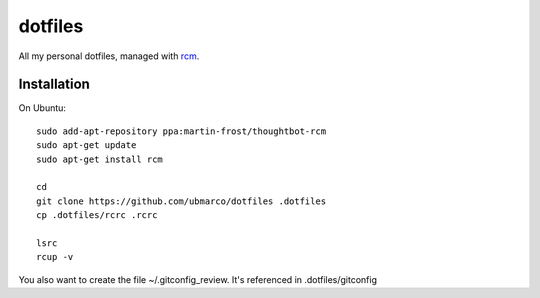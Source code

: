 dotfiles
--------

All my personal dotfiles, managed with `rcm <https://github.com/thoughtbot/rcm>`_.

Installation
~~~~~~~~~~~~

On Ubuntu::

    sudo add-apt-repository ppa:martin-frost/thoughtbot-rcm
    sudo apt-get update
    sudo apt-get install rcm

    cd
    git clone https://github.com/ubmarco/dotfiles .dotfiles
    cp .dotfiles/rcrc .rcrc

    lsrc
    rcup -v

You also want to create the file ~/.gitconfig_review. It's referenced in .dotfiles/gitconfig

